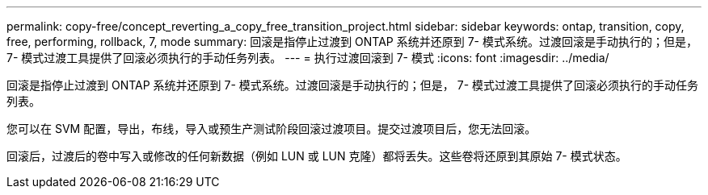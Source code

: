 ---
permalink: copy-free/concept_reverting_a_copy_free_transition_project.html 
sidebar: sidebar 
keywords: ontap, transition, copy, free, performing, rollback, 7, mode 
summary: 回滚是指停止过渡到 ONTAP 系统并还原到 7- 模式系统。过渡回滚是手动执行的；但是， 7- 模式过渡工具提供了回滚必须执行的手动任务列表。 
---
= 执行过渡回滚到 7- 模式
:icons: font
:imagesdir: ../media/


[role="lead"]
回滚是指停止过渡到 ONTAP 系统并还原到 7- 模式系统。过渡回滚是手动执行的；但是， 7- 模式过渡工具提供了回滚必须执行的手动任务列表。

您可以在 SVM 配置，导出，布线，导入或预生产测试阶段回滚过渡项目。提交过渡项目后，您无法回滚。

回滚后，过渡后的卷中写入或修改的任何新数据（例如 LUN 或 LUN 克隆）都将丢失。这些卷将还原到其原始 7- 模式状态。
